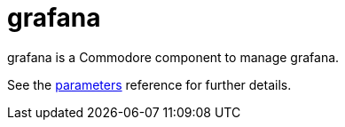 = grafana

grafana is a Commodore component to manage grafana.

See the xref:references/parameters.adoc[parameters] reference for further details.
